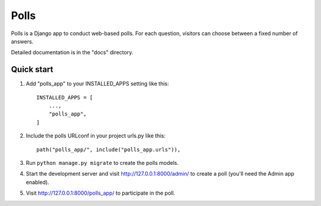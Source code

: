 =====
Polls
=====

Polls is a Django app to conduct web-based polls. For each question,
visitors can choose between a fixed number of answers.

Detailed documentation is in the "docs" directory.

Quick start
-----------

1. Add "polls_app" to your INSTALLED_APPS setting like this::

    INSTALLED_APPS = [
        ...,
        "polls_app",
    ]

2. Include the polls URLconf in your project urls.py like this::

    path("polls_app/", include("polls_app.urls")),

3. Run ``python manage.py migrate`` to create the polls models.

4. Start the development server and visit http://127.0.0.1:8000/admin/
   to create a poll (you'll need the Admin app enabled).

5. Visit http://127.0.0.1:8000/polls_app/ to participate in the poll.